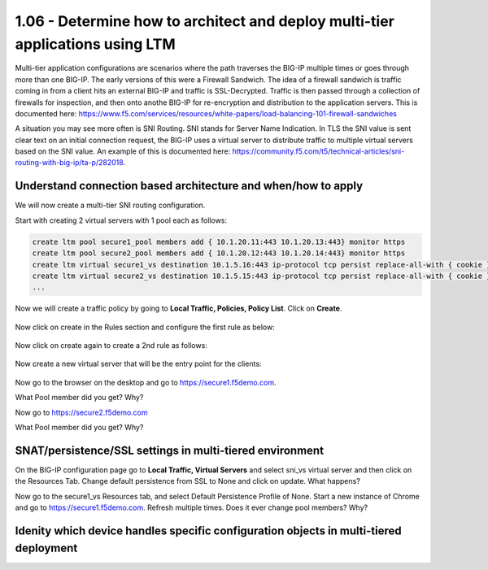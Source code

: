 1.06 - Determine how to architect and deploy multi-tier applications using LTM
===============================================================================
Multi-tier application configurations are scenarios where the path traverses the BIG-IP multiple times or goes through more than one BIG-IP.  The early versions of this were a Firewall Sandwich.  The idea of a firewall sandwich is traffic coming in from a client hits an external BIG-IP and traffic is SSL-Decrypted.  Traffic is then passed through a collection of firewalls for inspection, and then onto anothe BIG-IP for re-encryption and distribution to the application servers.  This is documented here: https://www.f5.com/services/resources/white-papers/load-balancing-101-firewall-sandwiches

A situation you may see more often is SNI Routing.  SNI stands for Server Name Indication.  In TLS the SNI value is sent clear text on an initial connection request, the BIG-IP uses a virtual server to distribute traffic to multiple virtual servers based on the SNI value.  An example of this is documented here: https://community.f5.com/t5/technical-articles/sni-routing-with-big-ip/ta-p/282018.

Understand connection based architecture and when/how to apply
--------------------------------------------------------------
We will now create a multi-tier SNI routing configuration.  

Start with creating 2 virtual servers with 1 pool each as follows:

.. code:: 

    create ltm pool secure1_pool members add { 10.1.20.11:443 10.1.20.13:443} monitor https
    create ltm pool secure2_pool members add { 10.1.20.12:443 10.1.20.14:443} monitor https
    create ltm virtual secure1_vs destination 10.1.5.16:443 ip-protocol tcp persist replace-all-with { cookie } pool secure1_pool profiles add { clientssl serverssl tcp http } source-address-translation { type automap } translate-address enabled translate-port enabled
    create ltm virtual secure2_vs destination 10.1.5.15:443 ip-protocol tcp persist replace-all-with { cookie } pool secure2_pool profiles add { clientssl serverssl tcp http } source-address-translation { type automap } translate-address enabled translate-port enabled
    ...

Now we will create a traffic policy by going to **Local Traffic, Policies, Policy List**.  Click on **Create**.

    .. image:: /_static/301a/p21.png
        :scale: 80%

Now click on create in the Rules section and configure the first rule as below: 

    .. image:: /_static/301a/p22.png
        :scale: 80%

Now click on create again to create a 2nd rule as follows:

    .. image:: /_static/301a/p23.png
        :scale: 80%

Now create a new virtual server that will be the entry point for the clients:

 .. code::
    create ltm virtual sni_vs destination 10.1.10.111:443 ip-protocol tcp persist replace-all-with { ssl } policies replace-all-with { sni_routing } profiles add { tcp }
     ...

Now go to the browser on the desktop and go to https://secure1.f5demo.com.

What Pool member did you get?  Why?

Now go to https://secure2.f5demo.com

What Pool member did you get?  Why?


SNAT/persistence/SSL settings in multi-tiered environment
---------------------------------------------------------

On the BIG-IP configuration page go to **Local Traffic, Virtual Servers** and select sni_vs virtual server and then click on the Resources Tab.  Change default persistence from SSL to None and click on update.  What happens?

Now go to the secure1_vs Resources tab, and select Default Persistence Profile of None.  Start a new instance of Chrome and go to https://secure1.f5demo.com.  Refresh multiple times.  Does it ever change pool members?  Why?



Idenity which device handles specific configuration objects in multi-tiered deployment
--------------------------------------------------------------------------------------

